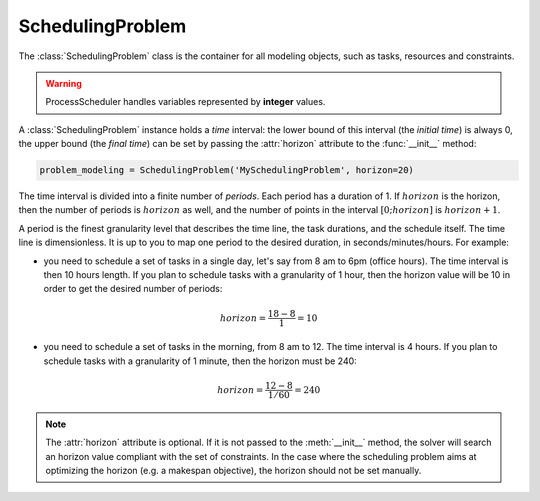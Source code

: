 SchedulingProblem
=================

The :class:`SchedulingProblem` class is the container for all modeling objects, such as tasks, resources and constraints.

.. warning::

    ProcessScheduler handles variables represented by **integer** values.

A :class:`SchedulingProblem` instance holds a *time* interval: the lower bound of this interval (the *initial time*) is always 0, the upper bound (the *final time*) can be set by passing the :attr:`horizon` attribute to the
:func:`__init__` method:

.. code-block:: python

    problem_modeling = SchedulingProblem('MySchedulingProblem', horizon=20)
 
The time interval is divided into a finite number of *periods*. Each period has a duration of 1. If :math:`horizon` is the horizon, then the number of periods is :math:`horizon` as well, and the number of points in the interval :math:`[0;horizon]` is :math:`horizon+1`.

.. image:: img/TimeLineHorizon.svg
    :align: center
    :width: 90%

A period is the finest granularity level that describes the time line, the task durations, and the schedule itself. The time line is dimensionless. It is up to you to map one period to the desired duration, in seconds/minutes/hours. For example:

- you need to schedule a set of tasks in a single day, let's say from 8 am to 6pm (office hours). The time interval is then 10 hours length. If you plan to schedule tasks with a granularity of 1 hour, then the horizon value will be 10 in order to get the desired number of periods:

.. math:: horizon = \frac{18-8}{1}=10

- you need to schedule a set of tasks in the morning, from 8 am to 12. The time interval is 4 hours. If you plan to schedule tasks with a granularity of 1 minute, then the horizon must be 240:

.. math:: horizon = \frac{12-8}{1/60}=240

.. note::
   The :attr:`horizon` attribute is optional. If it is not passed to the :meth:`__init__` method, the solver will search an horizon value compliant with the set of constraints. In the case where the scheduling problem aims at optimizing the horizon (e.g. a makespan objective), the horizon should not be set manually.

